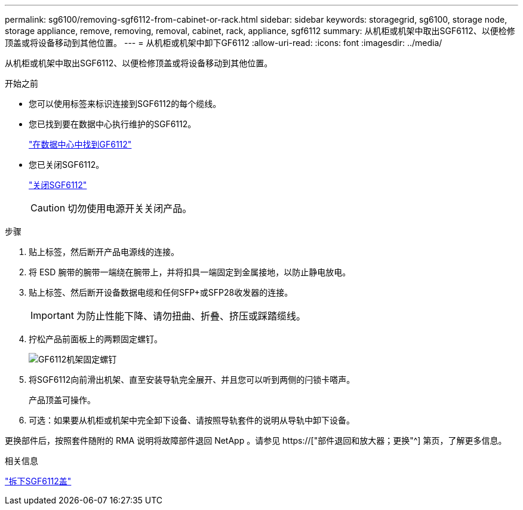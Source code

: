 ---
permalink: sg6100/removing-sgf6112-from-cabinet-or-rack.html 
sidebar: sidebar 
keywords: storagegrid, sg6100, storage node, storage appliance, remove, removing, removal, cabinet, rack, appliance, sgf6112 
summary: 从机柜或机架中取出SGF6112、以便检修顶盖或将设备移动到其他位置。 
---
= 从机柜或机架中卸下GF6112
:allow-uri-read: 
:icons: font
:imagesdir: ../media/


[role="lead"]
从机柜或机架中取出SGF6112、以便检修顶盖或将设备移动到其他位置。

.开始之前
* 您可以使用标签来标识连接到SGF6112的每个缆线。
* 您已找到要在数据中心执行维护的SGF6112。
+
link:locating-sgf6112-in-data-center.html["在数据中心中找到GF6112"]

* 您已关闭SGF6112。
+
link:shut-down-sgf6112.html["关闭SGF6112"]

+

CAUTION: 切勿使用电源开关关闭产品。



.步骤
. 贴上标签，然后断开产品电源线的连接。
. 将 ESD 腕带的腕带一端绕在腕带上，并将扣具一端固定到金属接地，以防止静电放电。
. 贴上标签、然后断开设备数据电缆和任何SFP+或SFP28收发器的连接。
+

IMPORTANT: 为防止性能下降、请勿扭曲、折叠、挤压或踩踏缆线。

. 拧松产品前面板上的两颗固定螺钉。
+
image::../media/sg6060_rack_retaining_screws.png[GF6112机架固定螺钉]

. 将SGF6112向前滑出机架、直至安装导轨完全展开、并且您可以听到两侧的闩锁卡嗒声。
+
产品顶盖可操作。

. 可选：如果要从机柜或机架中完全卸下设备、请按照导轨套件的说明从导轨中卸下设备。


更换部件后，按照套件随附的 RMA 说明将故障部件退回 NetApp 。请参见 https://["部件退回和放大器；更换"^] 第页，了解更多信息。

.相关信息
link:removing-sgf6112-cover.html["拆下SGF6112盖"]
